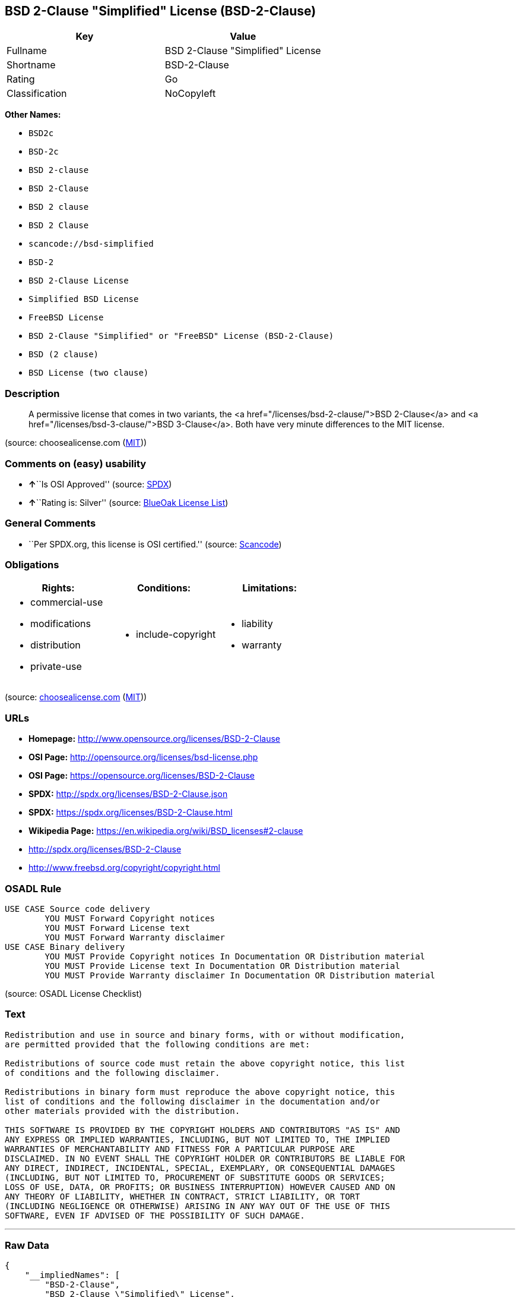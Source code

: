 == BSD 2-Clause "Simplified" License (BSD-2-Clause)

[cols=",",options="header",]
|===
|Key |Value
|Fullname |BSD 2-Clause "Simplified" License
|Shortname |BSD-2-Clause
|Rating |Go
|Classification |NoCopyleft
|===

*Other Names:*

* `+BSD2c+`
* `+BSD-2c+`
* `+BSD 2-clause+`
* `+BSD 2-Clause+`
* `+BSD 2 clause+`
* `+BSD 2 Clause+`
* `+scancode://bsd-simplified+`
* `+BSD-2+`
* `+BSD 2-Clause License+`
* `+Simplified BSD License+`
* `+FreeBSD License+`
* `+BSD 2-Clause "Simplified" or "FreeBSD" License (BSD-2-Clause)+`
* `+BSD (2 clause)+`
* `+BSD License (two clause)+`

=== Description

____
A permissive license that comes in two variants, the <a
href="/licenses/bsd-2-clause/">BSD 2-Clause</a> and <a
href="/licenses/bsd-3-clause/">BSD 3-Clause</a>. Both have very minute
differences to the MIT license.
____

(source: choosealicense.com
(https://github.com/github/choosealicense.com/blob/gh-pages/LICENSE.md[MIT]))

=== Comments on (easy) usability

* **↑**``Is OSI Approved'' (source:
https://spdx.org/licenses/BSD-2-Clause.html[SPDX])
* **↑**``Rating is: Silver'' (source:
https://blueoakcouncil.org/list[BlueOak License List])

=== General Comments

* ``Per SPDX.org, this license is OSI certified.'' (source:
https://github.com/nexB/scancode-toolkit/blob/develop/src/licensedcode/data/licenses/bsd-simplified.yml[Scancode])

=== Obligations

[cols=",,",options="header",]
|===
|Rights: |Conditions: |Limitations:
a|
* commercial-use
* modifications
* distribution
* private-use

a|
* include-copyright

a|
* liability
* warranty

|===

(source:
https://github.com/github/choosealicense.com/blob/gh-pages/_licenses/bsd-2-clause.txt[choosealicense.com]
(https://github.com/github/choosealicense.com/blob/gh-pages/LICENSE.md[MIT]))

=== URLs

* *Homepage:* http://www.opensource.org/licenses/BSD-2-Clause
* *OSI Page:* http://opensource.org/licenses/bsd-license.php
* *OSI Page:* https://opensource.org/licenses/BSD-2-Clause
* *SPDX:* http://spdx.org/licenses/BSD-2-Clause.json
* *SPDX:* https://spdx.org/licenses/BSD-2-Clause.html
* *Wikipedia Page:* https://en.wikipedia.org/wiki/BSD_licenses#2-clause
* http://spdx.org/licenses/BSD-2-Clause
* http://www.freebsd.org/copyright/copyright.html

=== OSADL Rule

....
USE CASE Source code delivery
	YOU MUST Forward Copyright notices
	YOU MUST Forward License text
	YOU MUST Forward Warranty disclaimer
USE CASE Binary delivery
	YOU MUST Provide Copyright notices In Documentation OR Distribution material
	YOU MUST Provide License text In Documentation OR Distribution material
	YOU MUST Provide Warranty disclaimer In Documentation OR Distribution material
....

(source: OSADL License Checklist)

=== Text

....
Redistribution and use in source and binary forms, with or without modification,
are permitted provided that the following conditions are met:

Redistributions of source code must retain the above copyright notice, this list
of conditions and the following disclaimer.

Redistributions in binary form must reproduce the above copyright notice, this
list of conditions and the following disclaimer in the documentation and/or
other materials provided with the distribution.

THIS SOFTWARE IS PROVIDED BY THE COPYRIGHT HOLDERS AND CONTRIBUTORS "AS IS" AND
ANY EXPRESS OR IMPLIED WARRANTIES, INCLUDING, BUT NOT LIMITED TO, THE IMPLIED
WARRANTIES OF MERCHANTABILITY AND FITNESS FOR A PARTICULAR PURPOSE ARE
DISCLAIMED. IN NO EVENT SHALL THE COPYRIGHT HOLDER OR CONTRIBUTORS BE LIABLE FOR
ANY DIRECT, INDIRECT, INCIDENTAL, SPECIAL, EXEMPLARY, OR CONSEQUENTIAL DAMAGES
(INCLUDING, BUT NOT LIMITED TO, PROCUREMENT OF SUBSTITUTE GOODS OR SERVICES;
LOSS OF USE, DATA, OR PROFITS; OR BUSINESS INTERRUPTION) HOWEVER CAUSED AND ON
ANY THEORY OF LIABILITY, WHETHER IN CONTRACT, STRICT LIABILITY, OR TORT
(INCLUDING NEGLIGENCE OR OTHERWISE) ARISING IN ANY WAY OUT OF THE USE OF THIS
SOFTWARE, EVEN IF ADVISED OF THE POSSIBILITY OF SUCH DAMAGE.
....

'''''

=== Raw Data

....
{
    "__impliedNames": [
        "BSD-2-Clause",
        "BSD 2-Clause \"Simplified\" License",
        "BSD2c",
        "BSD-2c",
        "BSD 2-clause",
        "BSD 2-Clause",
        "BSD 2 clause",
        "BSD 2 Clause",
        "BSD-2-clause",
        "scancode://bsd-simplified",
        "bsd-2-clause",
        "BSD-2",
        "BSD 2-Clause License",
        "Simplified BSD License",
        "FreeBSD License",
        "BSD 2-Clause \"Simplified\" or \"FreeBSD\" License (BSD-2-Clause)",
        "BSD (2 clause)",
        "BSD License (two clause)"
    ],
    "__impliedId": "BSD-2-Clause",
    "__impliedComments": [
        [
            "Scancode",
            [
                "Per SPDX.org, this license is OSI certified."
            ]
        ]
    ],
    "facts": {
        "Open Knowledge International": {
            "is_generic": null,
            "status": "active",
            "domain_software": true,
            "url": "https://opensource.org/licenses/BSD-2-Clause",
            "maintainer": "",
            "od_conformance": "not reviewed",
            "_sourceURL": "https://github.com/okfn/licenses/blob/master/licenses.csv",
            "domain_data": false,
            "osd_conformance": "approved",
            "id": "BSD-2-Clause",
            "title": "BSD 2-Clause \"Simplified\" or \"FreeBSD\" License (BSD-2-Clause)",
            "_implications": {
                "__impliedNames": [
                    "BSD-2-Clause",
                    "BSD 2-Clause \"Simplified\" or \"FreeBSD\" License (BSD-2-Clause)"
                ],
                "__impliedId": "BSD-2-Clause",
                "__impliedURLs": [
                    [
                        null,
                        "https://opensource.org/licenses/BSD-2-Clause"
                    ]
                ]
            },
            "domain_content": false
        },
        "SPDX": {
            "isSPDXLicenseDeprecated": false,
            "spdxFullName": "BSD 2-Clause \"Simplified\" License",
            "spdxDetailsURL": "http://spdx.org/licenses/BSD-2-Clause.json",
            "_sourceURL": "https://spdx.org/licenses/BSD-2-Clause.html",
            "spdxLicIsOSIApproved": true,
            "spdxSeeAlso": [
                "https://opensource.org/licenses/BSD-2-Clause"
            ],
            "_implications": {
                "__impliedNames": [
                    "BSD-2-Clause",
                    "BSD 2-Clause \"Simplified\" License"
                ],
                "__impliedId": "BSD-2-Clause",
                "__impliedJudgement": [
                    [
                        "SPDX",
                        {
                            "tag": "PositiveJudgement",
                            "contents": "Is OSI Approved"
                        }
                    ]
                ],
                "__isOsiApproved": true,
                "__impliedURLs": [
                    [
                        "SPDX",
                        "http://spdx.org/licenses/BSD-2-Clause.json"
                    ],
                    [
                        null,
                        "https://opensource.org/licenses/BSD-2-Clause"
                    ]
                ]
            },
            "spdxLicenseId": "BSD-2-Clause"
        },
        "OSADL License Checklist": {
            "_sourceURL": "https://www.osadl.org/fileadmin/checklists/unreflicenses/BSD-2-Clause.txt",
            "spdxId": "BSD-2-Clause",
            "osadlRule": "USE CASE Source code delivery\n\tYOU MUST Forward Copyright notices\n\tYOU MUST Forward License text\n\tYOU MUST Forward Warranty disclaimer\nUSE CASE Binary delivery\n\tYOU MUST Provide Copyright notices In Documentation OR Distribution material\n\tYOU MUST Provide License text In Documentation OR Distribution material\n\tYOU MUST Provide Warranty disclaimer In Documentation OR Distribution material\n",
            "_implications": {
                "__impliedNames": [
                    "BSD-2-Clause"
                ]
            }
        },
        "Scancode": {
            "otherUrls": [
                "http://spdx.org/licenses/BSD-2-Clause",
                "http://www.freebsd.org/copyright/copyright.html",
                "https://opensource.org/licenses/BSD-2-Clause"
            ],
            "homepageUrl": "http://www.opensource.org/licenses/BSD-2-Clause",
            "shortName": "BSD-2-Clause",
            "textUrls": null,
            "text": "Redistribution and use in source and binary forms, with or without modification,\nare permitted provided that the following conditions are met:\n\nRedistributions of source code must retain the above copyright notice, this list\nof conditions and the following disclaimer.\n\nRedistributions in binary form must reproduce the above copyright notice, this\nlist of conditions and the following disclaimer in the documentation and/or\nother materials provided with the distribution.\n\nTHIS SOFTWARE IS PROVIDED BY THE COPYRIGHT HOLDERS AND CONTRIBUTORS \"AS IS\" AND\nANY EXPRESS OR IMPLIED WARRANTIES, INCLUDING, BUT NOT LIMITED TO, THE IMPLIED\nWARRANTIES OF MERCHANTABILITY AND FITNESS FOR A PARTICULAR PURPOSE ARE\nDISCLAIMED. IN NO EVENT SHALL THE COPYRIGHT HOLDER OR CONTRIBUTORS BE LIABLE FOR\nANY DIRECT, INDIRECT, INCIDENTAL, SPECIAL, EXEMPLARY, OR CONSEQUENTIAL DAMAGES\n(INCLUDING, BUT NOT LIMITED TO, PROCUREMENT OF SUBSTITUTE GOODS OR SERVICES;\nLOSS OF USE, DATA, OR PROFITS; OR BUSINESS INTERRUPTION) HOWEVER CAUSED AND ON\nANY THEORY OF LIABILITY, WHETHER IN CONTRACT, STRICT LIABILITY, OR TORT\n(INCLUDING NEGLIGENCE OR OTHERWISE) ARISING IN ANY WAY OUT OF THE USE OF THIS\nSOFTWARE, EVEN IF ADVISED OF THE POSSIBILITY OF SUCH DAMAGE.",
            "category": "Permissive",
            "osiUrl": "http://opensource.org/licenses/bsd-license.php",
            "owner": "Regents of the University of California",
            "_sourceURL": "https://github.com/nexB/scancode-toolkit/blob/develop/src/licensedcode/data/licenses/bsd-simplified.yml",
            "key": "bsd-simplified",
            "name": "BSD-2-Clause",
            "spdxId": "BSD-2-Clause",
            "notes": "Per SPDX.org, this license is OSI certified.",
            "_implications": {
                "__impliedNames": [
                    "scancode://bsd-simplified",
                    "BSD-2-Clause",
                    "BSD-2-Clause"
                ],
                "__impliedId": "BSD-2-Clause",
                "__impliedComments": [
                    [
                        "Scancode",
                        [
                            "Per SPDX.org, this license is OSI certified."
                        ]
                    ]
                ],
                "__impliedCopyleft": [
                    [
                        "Scancode",
                        "NoCopyleft"
                    ]
                ],
                "__calculatedCopyleft": "NoCopyleft",
                "__impliedText": "Redistribution and use in source and binary forms, with or without modification,\nare permitted provided that the following conditions are met:\n\nRedistributions of source code must retain the above copyright notice, this list\nof conditions and the following disclaimer.\n\nRedistributions in binary form must reproduce the above copyright notice, this\nlist of conditions and the following disclaimer in the documentation and/or\nother materials provided with the distribution.\n\nTHIS SOFTWARE IS PROVIDED BY THE COPYRIGHT HOLDERS AND CONTRIBUTORS \"AS IS\" AND\nANY EXPRESS OR IMPLIED WARRANTIES, INCLUDING, BUT NOT LIMITED TO, THE IMPLIED\nWARRANTIES OF MERCHANTABILITY AND FITNESS FOR A PARTICULAR PURPOSE ARE\nDISCLAIMED. IN NO EVENT SHALL THE COPYRIGHT HOLDER OR CONTRIBUTORS BE LIABLE FOR\nANY DIRECT, INDIRECT, INCIDENTAL, SPECIAL, EXEMPLARY, OR CONSEQUENTIAL DAMAGES\n(INCLUDING, BUT NOT LIMITED TO, PROCUREMENT OF SUBSTITUTE GOODS OR SERVICES;\nLOSS OF USE, DATA, OR PROFITS; OR BUSINESS INTERRUPTION) HOWEVER CAUSED AND ON\nANY THEORY OF LIABILITY, WHETHER IN CONTRACT, STRICT LIABILITY, OR TORT\n(INCLUDING NEGLIGENCE OR OTHERWISE) ARISING IN ANY WAY OUT OF THE USE OF THIS\nSOFTWARE, EVEN IF ADVISED OF THE POSSIBILITY OF SUCH DAMAGE.",
                "__impliedURLs": [
                    [
                        "Homepage",
                        "http://www.opensource.org/licenses/BSD-2-Clause"
                    ],
                    [
                        "OSI Page",
                        "http://opensource.org/licenses/bsd-license.php"
                    ],
                    [
                        null,
                        "http://spdx.org/licenses/BSD-2-Clause"
                    ],
                    [
                        null,
                        "http://www.freebsd.org/copyright/copyright.html"
                    ],
                    [
                        null,
                        "https://opensource.org/licenses/BSD-2-Clause"
                    ]
                ]
            }
        },
        "Cavil": {
            "implications": {
                "__impliedNames": [
                    "BSD-2-Clause",
                    "BSD2c",
                    "BSD-2c",
                    "BSD-2-Clause",
                    "BSD 2-clause",
                    "BSD 2-Clause",
                    "BSD 2 clause",
                    "BSD 2 Clause"
                ],
                "__impliedId": "BSD-2-Clause"
            },
            "shortname": "BSD-2-Clause",
            "riskInt": 1,
            "trademarkInt": 0,
            "opinionInt": 0,
            "otherNames": [
                "BSD2c",
                "BSD-2c",
                "BSD-2-Clause",
                "BSD 2-clause",
                "BSD 2-Clause",
                "BSD 2 clause",
                "BSD 2 Clause"
            ],
            "patentInt": 0
        },
        "OpenChainPolicyTemplate": {
            "isSaaSDeemed": "no",
            "licenseType": "permissive",
            "freedomOrDeath": "no",
            "typeCopyleft": "no",
            "_sourceURL": "https://github.com/OpenChain-Project/curriculum/raw/ddf1e879341adbd9b297cd67c5d5c16b2076540b/policy-template/Open%20Source%20Policy%20Template%20for%20OpenChain%20Specification%201.2.ods",
            "name": "2-clause BSD License",
            "commercialUse": true,
            "spdxId": "BSD-2-Clause",
            "_implications": {
                "__impliedNames": [
                    "BSD-2-Clause"
                ]
            }
        },
        "Override": {
            "oNonCommecrial": null,
            "implications": {
                "__impliedNames": [
                    "BSD-2-Clause",
                    "BSD (2 clause)",
                    "BSD License (two clause)"
                ],
                "__impliedId": "BSD-2-Clause"
            },
            "oName": "BSD-2-Clause",
            "oOtherLicenseIds": [
                "BSD (2 clause)",
                "BSD License (two clause)"
            ],
            "oDescription": null,
            "oJudgement": null,
            "oCompatibilities": null,
            "oRatingState": null
        },
        "BlueOak License List": {
            "BlueOakRating": "Silver",
            "url": "https://spdx.org/licenses/BSD-2-Clause.html",
            "isPermissive": true,
            "_sourceURL": "https://blueoakcouncil.org/list",
            "name": "BSD 2-Clause \"Simplified\" License",
            "id": "BSD-2-Clause",
            "_implications": {
                "__impliedNames": [
                    "BSD-2-Clause",
                    "BSD 2-Clause \"Simplified\" License"
                ],
                "__impliedJudgement": [
                    [
                        "BlueOak License List",
                        {
                            "tag": "PositiveJudgement",
                            "contents": "Rating is: Silver"
                        }
                    ]
                ],
                "__impliedCopyleft": [
                    [
                        "BlueOak License List",
                        "NoCopyleft"
                    ]
                ],
                "__calculatedCopyleft": "NoCopyleft",
                "__impliedURLs": [
                    [
                        "SPDX",
                        "https://spdx.org/licenses/BSD-2-Clause.html"
                    ]
                ]
            }
        },
        "OpenSourceInitiative": {
            "text": [
                {
                    "url": "https://opensource.org/licenses/BSD-2-Clause",
                    "title": "HTML",
                    "media_type": "text/html"
                }
            ],
            "identifiers": [
                {
                    "identifier": "BSD-2-clause",
                    "scheme": "DEP5"
                },
                {
                    "identifier": "BSD-2-Clause",
                    "scheme": "SPDX"
                }
            ],
            "superseded_by": null,
            "_sourceURL": "https://opensource.org/licenses/",
            "name": "BSD 2-Clause License",
            "other_names": [
                {
                    "note": null,
                    "name": "Simplified BSD License"
                },
                {
                    "note": null,
                    "name": "FreeBSD License"
                }
            ],
            "keywords": [
                "osi-approved",
                "popular",
                "permissive"
            ],
            "id": "BSD-2",
            "links": [
                {
                    "note": "Wikipedia Page",
                    "url": "https://en.wikipedia.org/wiki/BSD_licenses#2-clause"
                },
                {
                    "note": "OSI Page",
                    "url": "https://opensource.org/licenses/BSD-2-Clause"
                }
            ],
            "_implications": {
                "__impliedNames": [
                    "BSD-2",
                    "BSD 2-Clause License",
                    "BSD-2-clause",
                    "BSD-2-Clause",
                    "Simplified BSD License",
                    "FreeBSD License"
                ],
                "__impliedURLs": [
                    [
                        "Wikipedia Page",
                        "https://en.wikipedia.org/wiki/BSD_licenses#2-clause"
                    ],
                    [
                        "OSI Page",
                        "https://opensource.org/licenses/BSD-2-Clause"
                    ]
                ]
            }
        },
        "finos-osr/OSLC-handbook": {
            "terms": [
                {
                    "termUseCases": [
                        "UB",
                        "MB",
                        "US",
                        "MS"
                    ],
                    "termSeeAlso": null,
                    "termDescription": "Provide copy of license",
                    "termComplianceNotes": "For binary distributions, this information must be provided in âthe documentation and/or other materials provided with the distributionâ",
                    "termType": "condition"
                },
                {
                    "termUseCases": [
                        "UB",
                        "MB",
                        "US",
                        "MS"
                    ],
                    "termSeeAlso": null,
                    "termDescription": "Provide copyright notice",
                    "termComplianceNotes": "For binary distributions, this information must be provided in âthe documentation and/or other materials provided with the distributionâ",
                    "termType": "condition"
                }
            ],
            "_sourceURL": "https://github.com/finos-osr/OSLC-handbook/blob/master/src/BSD-2-Clause.yaml",
            "name": "BSD 2-Clause \"Simplified\" License",
            "nameFromFilename": "BSD-2-Clause",
            "notes": null,
            "_implications": {
                "__impliedNames": [
                    "BSD-2-Clause",
                    "BSD 2-Clause \"Simplified\" License"
                ]
            },
            "licenseId": [
                "BSD-2-Clause",
                "BSD 2-Clause \"Simplified\" License"
            ]
        },
        "choosealicense.com": {
            "limitations": [
                "liability",
                "warranty"
            ],
            "_sourceURL": "https://github.com/github/choosealicense.com/blob/gh-pages/_licenses/bsd-2-clause.txt",
            "content": "---\ntitle: BSD 2-Clause \"Simplified\" License\nspdx-id: BSD-2-Clause\nredirect_from: /licenses/bsd/\nhidden: false\n\ndescription: A permissive license that comes in two variants, the <a href=\"/licenses/bsd-2-clause/\">BSD 2-Clause</a> and <a href=\"/licenses/bsd-3-clause/\">BSD 3-Clause</a>. Both have very minute differences to the MIT license.\n\nhow: Create a text file (typically named LICENSE or LICENSE.txt) in the root of your source code and copy the text of the license into the file. Replace [year] with the current year and [fullname] with the name (or names) of the copyright holders.\n\nusing:\n  - go-redis: https://github.com/go-redis/redis/blob/master/LICENSE\n  - Homebrew: https://github.com/Homebrew/brew/blob/master/LICENSE.txt\n  - Pony: https://github.com/ponylang/ponyc/blob/master/LICENSE\n\npermissions:\n  - commercial-use\n  - modifications\n  - distribution\n  - private-use\n\nconditions:\n  - include-copyright\n\nlimitations:\n  - liability\n  - warranty\n\n---\n\nBSD 2-Clause License\n\nCopyright (c) [year], [fullname]\nAll rights reserved.\n\nRedistribution and use in source and binary forms, with or without\nmodification, are permitted provided that the following conditions are met:\n\n1. Redistributions of source code must retain the above copyright notice, this\n   list of conditions and the following disclaimer.\n\n2. Redistributions in binary form must reproduce the above copyright notice,\n   this list of conditions and the following disclaimer in the documentation\n   and/or other materials provided with the distribution.\n\nTHIS SOFTWARE IS PROVIDED BY THE COPYRIGHT HOLDERS AND CONTRIBUTORS \"AS IS\"\nAND ANY EXPRESS OR IMPLIED WARRANTIES, INCLUDING, BUT NOT LIMITED TO, THE\nIMPLIED WARRANTIES OF MERCHANTABILITY AND FITNESS FOR A PARTICULAR PURPOSE ARE\nDISCLAIMED. IN NO EVENT SHALL THE COPYRIGHT HOLDER OR CONTRIBUTORS BE LIABLE\nFOR ANY DIRECT, INDIRECT, INCIDENTAL, SPECIAL, EXEMPLARY, OR CONSEQUENTIAL\nDAMAGES (INCLUDING, BUT NOT LIMITED TO, PROCUREMENT OF SUBSTITUTE GOODS OR\nSERVICES; LOSS OF USE, DATA, OR PROFITS; OR BUSINESS INTERRUPTION) HOWEVER\nCAUSED AND ON ANY THEORY OF LIABILITY, WHETHER IN CONTRACT, STRICT LIABILITY,\nOR TORT (INCLUDING NEGLIGENCE OR OTHERWISE) ARISING IN ANY WAY OUT OF THE USE\nOF THIS SOFTWARE, EVEN IF ADVISED OF THE POSSIBILITY OF SUCH DAMAGE.\n",
            "name": "bsd-2-clause",
            "hidden": "false",
            "spdxId": "BSD-2-Clause",
            "conditions": [
                "include-copyright"
            ],
            "permissions": [
                "commercial-use",
                "modifications",
                "distribution",
                "private-use"
            ],
            "featured": null,
            "nickname": null,
            "how": "Create a text file (typically named LICENSE or LICENSE.txt) in the root of your source code and copy the text of the license into the file. Replace [year] with the current year and [fullname] with the name (or names) of the copyright holders.",
            "title": "BSD 2-Clause \"Simplified\" License",
            "_implications": {
                "__impliedNames": [
                    "bsd-2-clause",
                    "BSD-2-Clause"
                ],
                "__obligations": {
                    "limitations": [
                        {
                            "tag": "ImpliedLimitation",
                            "contents": "liability"
                        },
                        {
                            "tag": "ImpliedLimitation",
                            "contents": "warranty"
                        }
                    ],
                    "rights": [
                        {
                            "tag": "ImpliedRight",
                            "contents": "commercial-use"
                        },
                        {
                            "tag": "ImpliedRight",
                            "contents": "modifications"
                        },
                        {
                            "tag": "ImpliedRight",
                            "contents": "distribution"
                        },
                        {
                            "tag": "ImpliedRight",
                            "contents": "private-use"
                        }
                    ],
                    "conditions": [
                        {
                            "tag": "ImpliedCondition",
                            "contents": "include-copyright"
                        }
                    ]
                }
            },
            "description": "A permissive license that comes in two variants, the <a href=\"/licenses/bsd-2-clause/\">BSD 2-Clause</a> and <a href=\"/licenses/bsd-3-clause/\">BSD 3-Clause</a>. Both have very minute differences to the MIT license."
        }
    },
    "__impliedJudgement": [
        [
            "BlueOak License List",
            {
                "tag": "PositiveJudgement",
                "contents": "Rating is: Silver"
            }
        ],
        [
            "SPDX",
            {
                "tag": "PositiveJudgement",
                "contents": "Is OSI Approved"
            }
        ]
    ],
    "__impliedCopyleft": [
        [
            "BlueOak License List",
            "NoCopyleft"
        ],
        [
            "Scancode",
            "NoCopyleft"
        ]
    ],
    "__calculatedCopyleft": "NoCopyleft",
    "__obligations": {
        "limitations": [
            {
                "tag": "ImpliedLimitation",
                "contents": "liability"
            },
            {
                "tag": "ImpliedLimitation",
                "contents": "warranty"
            }
        ],
        "rights": [
            {
                "tag": "ImpliedRight",
                "contents": "commercial-use"
            },
            {
                "tag": "ImpliedRight",
                "contents": "modifications"
            },
            {
                "tag": "ImpliedRight",
                "contents": "distribution"
            },
            {
                "tag": "ImpliedRight",
                "contents": "private-use"
            }
        ],
        "conditions": [
            {
                "tag": "ImpliedCondition",
                "contents": "include-copyright"
            }
        ]
    },
    "__isOsiApproved": true,
    "__impliedText": "Redistribution and use in source and binary forms, with or without modification,\nare permitted provided that the following conditions are met:\n\nRedistributions of source code must retain the above copyright notice, this list\nof conditions and the following disclaimer.\n\nRedistributions in binary form must reproduce the above copyright notice, this\nlist of conditions and the following disclaimer in the documentation and/or\nother materials provided with the distribution.\n\nTHIS SOFTWARE IS PROVIDED BY THE COPYRIGHT HOLDERS AND CONTRIBUTORS \"AS IS\" AND\nANY EXPRESS OR IMPLIED WARRANTIES, INCLUDING, BUT NOT LIMITED TO, THE IMPLIED\nWARRANTIES OF MERCHANTABILITY AND FITNESS FOR A PARTICULAR PURPOSE ARE\nDISCLAIMED. IN NO EVENT SHALL THE COPYRIGHT HOLDER OR CONTRIBUTORS BE LIABLE FOR\nANY DIRECT, INDIRECT, INCIDENTAL, SPECIAL, EXEMPLARY, OR CONSEQUENTIAL DAMAGES\n(INCLUDING, BUT NOT LIMITED TO, PROCUREMENT OF SUBSTITUTE GOODS OR SERVICES;\nLOSS OF USE, DATA, OR PROFITS; OR BUSINESS INTERRUPTION) HOWEVER CAUSED AND ON\nANY THEORY OF LIABILITY, WHETHER IN CONTRACT, STRICT LIABILITY, OR TORT\n(INCLUDING NEGLIGENCE OR OTHERWISE) ARISING IN ANY WAY OUT OF THE USE OF THIS\nSOFTWARE, EVEN IF ADVISED OF THE POSSIBILITY OF SUCH DAMAGE.",
    "__impliedURLs": [
        [
            "SPDX",
            "http://spdx.org/licenses/BSD-2-Clause.json"
        ],
        [
            null,
            "https://opensource.org/licenses/BSD-2-Clause"
        ],
        [
            "SPDX",
            "https://spdx.org/licenses/BSD-2-Clause.html"
        ],
        [
            "Homepage",
            "http://www.opensource.org/licenses/BSD-2-Clause"
        ],
        [
            "OSI Page",
            "http://opensource.org/licenses/bsd-license.php"
        ],
        [
            null,
            "http://spdx.org/licenses/BSD-2-Clause"
        ],
        [
            null,
            "http://www.freebsd.org/copyright/copyright.html"
        ],
        [
            "Wikipedia Page",
            "https://en.wikipedia.org/wiki/BSD_licenses#2-clause"
        ],
        [
            "OSI Page",
            "https://opensource.org/licenses/BSD-2-Clause"
        ]
    ]
}
....

'''''

=== Dot Cluster Graph

image:../dot/BSD-2-Clause.svg[image,title="dot"]